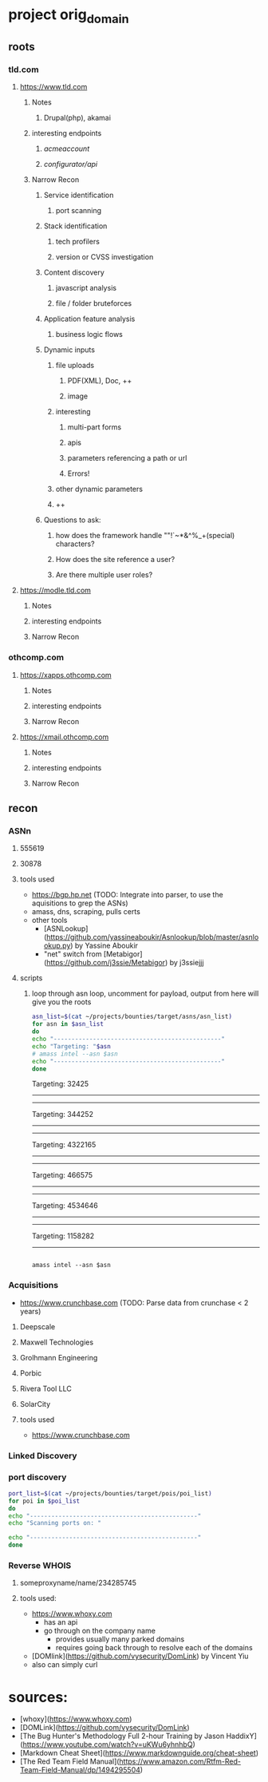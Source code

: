 * project orig_domain
** roots
*** tld.com
**** https://www.tld.com
***** Notes
****** Drupal(php), akamai
***** interesting endpoints
****** /acmeaccount/
****** /configurator/api/
***** Narrow Recon
****** Service identification
******* port scanning
****** Stack identification
******* tech profilers
******* version or CVSS investigation
****** Content discovery
******* javascript analysis
******* file / folder bruteforces
****** Application feature analysis
******* business logic flows
****** Dynamic inputs
******* file uploads
******** PDF(XML), Doc, ++
******** image
******* interesting
******** multi-part forms
******** apis
******** parameters referencing a path or url
******** Errors!
******* other dynamic parameters
******* ++
****** Questions to ask:
******* how does the framework handle ""!`~*&^%_+(special) characters?
******* How does the site reference a user?
******* Are there multiple user roles?
**** https://modle.tld.com
***** Notes
***** interesting endpoints
***** Narrow Recon
*** othcomp.com
**** https://xapps.othcomp.com
***** Notes
***** interesting endpoints
***** Narrow Recon
**** https://xmail.othcomp.com
***** Notes
***** interesting endpoints
***** Narrow Recon
** recon
*** ASNn
**** 555619
**** 30878
**** tools used
 - https://bgp.hp.net (TODO: Integrate into parser, to use the aquisitions to grep the ASNs)
 - amass, dns, scraping, pulls certs
 - other tools
   - [ASNLookup](https://github.com/yassineaboukir/Asnlookup/blob/master/asnlookup.py) by Yassine Aboukir
   - "net" switch from [Metabigor](https://github.com/j3ssie/Metabigor) by j3ssiejjj

**** scripts
***** loop through asn loop, uncomment for payload, output from here will give you the roots
#+begin_src sh :results output raw
  asn_list=$(cat ~/projects/bounties/target/asns/asn_list)
  for asn in $asn_list
  do
  echo "-----------------------------------------------"
  echo "Targeting: "$asn
  # amass intel --asn $asn          
  echo "-----------------------------------------------"
  done
#+end_src

#+RESULTS:
-----------------------------------------------
Targeting: 32425
-----------------------------------------------
-----------------------------------------------
Targeting: 344252
-----------------------------------------------
-----------------------------------------------
Targeting: 4322165
-----------------------------------------------
-----------------------------------------------
Targeting: 466575
-----------------------------------------------
-----------------------------------------------
Targeting: 4534646
-----------------------------------------------
-----------------------------------------------
Targeting: 1158282
-----------------------------------------------


#+begin_src sh results output raw

amass intel --asn $asn
#+end_src

*** Acquisitions
 - https://www.crunchbase.com (TODO: Parse data from crunchase < 2 years)
**** Deepscale
**** Maxwell Technologies
**** Grolhmann Engineering
**** Porbic
**** Rivera Tool LLC
**** SolarCity
**** tools used
 - https://www.crunchbase.com
*** Linked Discovery
*** port discovery
#+begin_src sh :results output raw
  port_list=$(cat ~/projects/bounties/target/pois/poi_list)
  for poi in $poi_list
  do
  echo "-----------------------------------------------"
  echo "Scanning ports on: "
  
  echo "-----------------------------------------------"
  done
#+end_src
*** Reverse WHOIS
**** someproxyname/name/234285745
**** tools used:
 - https://www.whoxy.com
   - has an api
   - go through on the company name
     - provides usually many parked domains
     - requires going back through to resolve each of the domains
 - [DOMlink](https://github.com/vysecurity/DomLink) by Vincent Yiu
 - also can simply curl
* sources:
 - [whoxy](https://www.whoxy.com)
 - [DOMLink](https://github.com/vysecurity/DomLink)
 - [The Bug Hunter's Methodology Full 2-hour Training by Jason HaddixY](https://www.youtube.com/watch?v=uKWu6yhnhbQ)
 - [Markdown Cheat Sheet](https://www.markdownguide.org/cheat-sheet)
 - [The Red Team Field Manual](https://www.amazon.com/Rtfm-Red-Team-Field-Manual/dp/1494295504)
